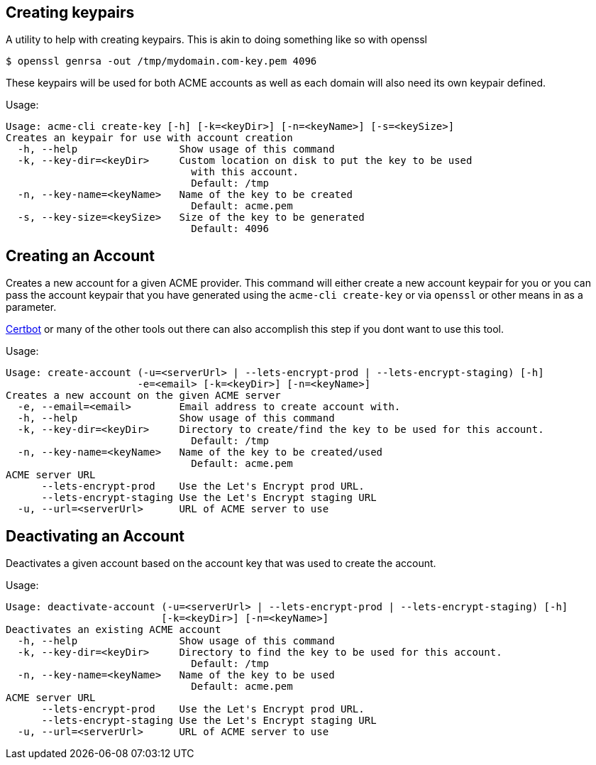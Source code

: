 == Creating keypairs

A utility to help with creating keypairs. This is akin to doing something like so with openssl

[source,bash]
----
$ openssl genrsa -out /tmp/mydomain.com-key.pem 4096
----

These keypairs will be used for both ACME accounts as well as each domain will also need its own keypair defined.

Usage:

[source,bash]
----
Usage: acme-cli create-key [-h] [-k=<keyDir>] [-n=<keyName>] [-s=<keySize>]
Creates an keypair for use with account creation
  -h, --help                 Show usage of this command
  -k, --key-dir=<keyDir>     Custom location on disk to put the key to be used
                               with this account.
                               Default: /tmp
  -n, --key-name=<keyName>   Name of the key to be created
                               Default: acme.pem
  -s, --key-size=<keySize>   Size of the key to be generated
                               Default: 4096
----

== Creating an Account

Creates a new account for a given ACME provider. This command will either create a new account keypair for you or you can pass
the account keypair that you have generated using the `acme-cli create-key` or via `openssl` or other means in as a parameter.

https://certbot.eff.org/[Certbot] or many of the other tools out there can also accomplish this step if you dont want to use this tool.

Usage:

[source,bash]
----
Usage: create-account (-u=<serverUrl> | --lets-encrypt-prod | --lets-encrypt-staging) [-h]
                      -e=<email> [-k=<keyDir>] [-n=<keyName>]
Creates a new account on the given ACME server
  -e, --email=<email>        Email address to create account with.
  -h, --help                 Show usage of this command
  -k, --key-dir=<keyDir>     Directory to create/find the key to be used for this account.
                               Default: /tmp
  -n, --key-name=<keyName>   Name of the key to be created/used
                               Default: acme.pem
ACME server URL
      --lets-encrypt-prod    Use the Let's Encrypt prod URL.
      --lets-encrypt-staging Use the Let's Encrypt staging URL
  -u, --url=<serverUrl>      URL of ACME server to use
----

== Deactivating an Account

Deactivates a given account based on the account key that was used to create the account.

Usage:

[source,bash]
----
Usage: deactivate-account (-u=<serverUrl> | --lets-encrypt-prod | --lets-encrypt-staging) [-h]
                          [-k=<keyDir>] [-n=<keyName>]
Deactivates an existing ACME account
  -h, --help                 Show usage of this command
  -k, --key-dir=<keyDir>     Directory to find the key to be used for this account.
                               Default: /tmp
  -n, --key-name=<keyName>   Name of the key to be used
                               Default: acme.pem
ACME server URL
      --lets-encrypt-prod    Use the Let's Encrypt prod URL.
      --lets-encrypt-staging Use the Let's Encrypt staging URL
  -u, --url=<serverUrl>      URL of ACME server to use
----
